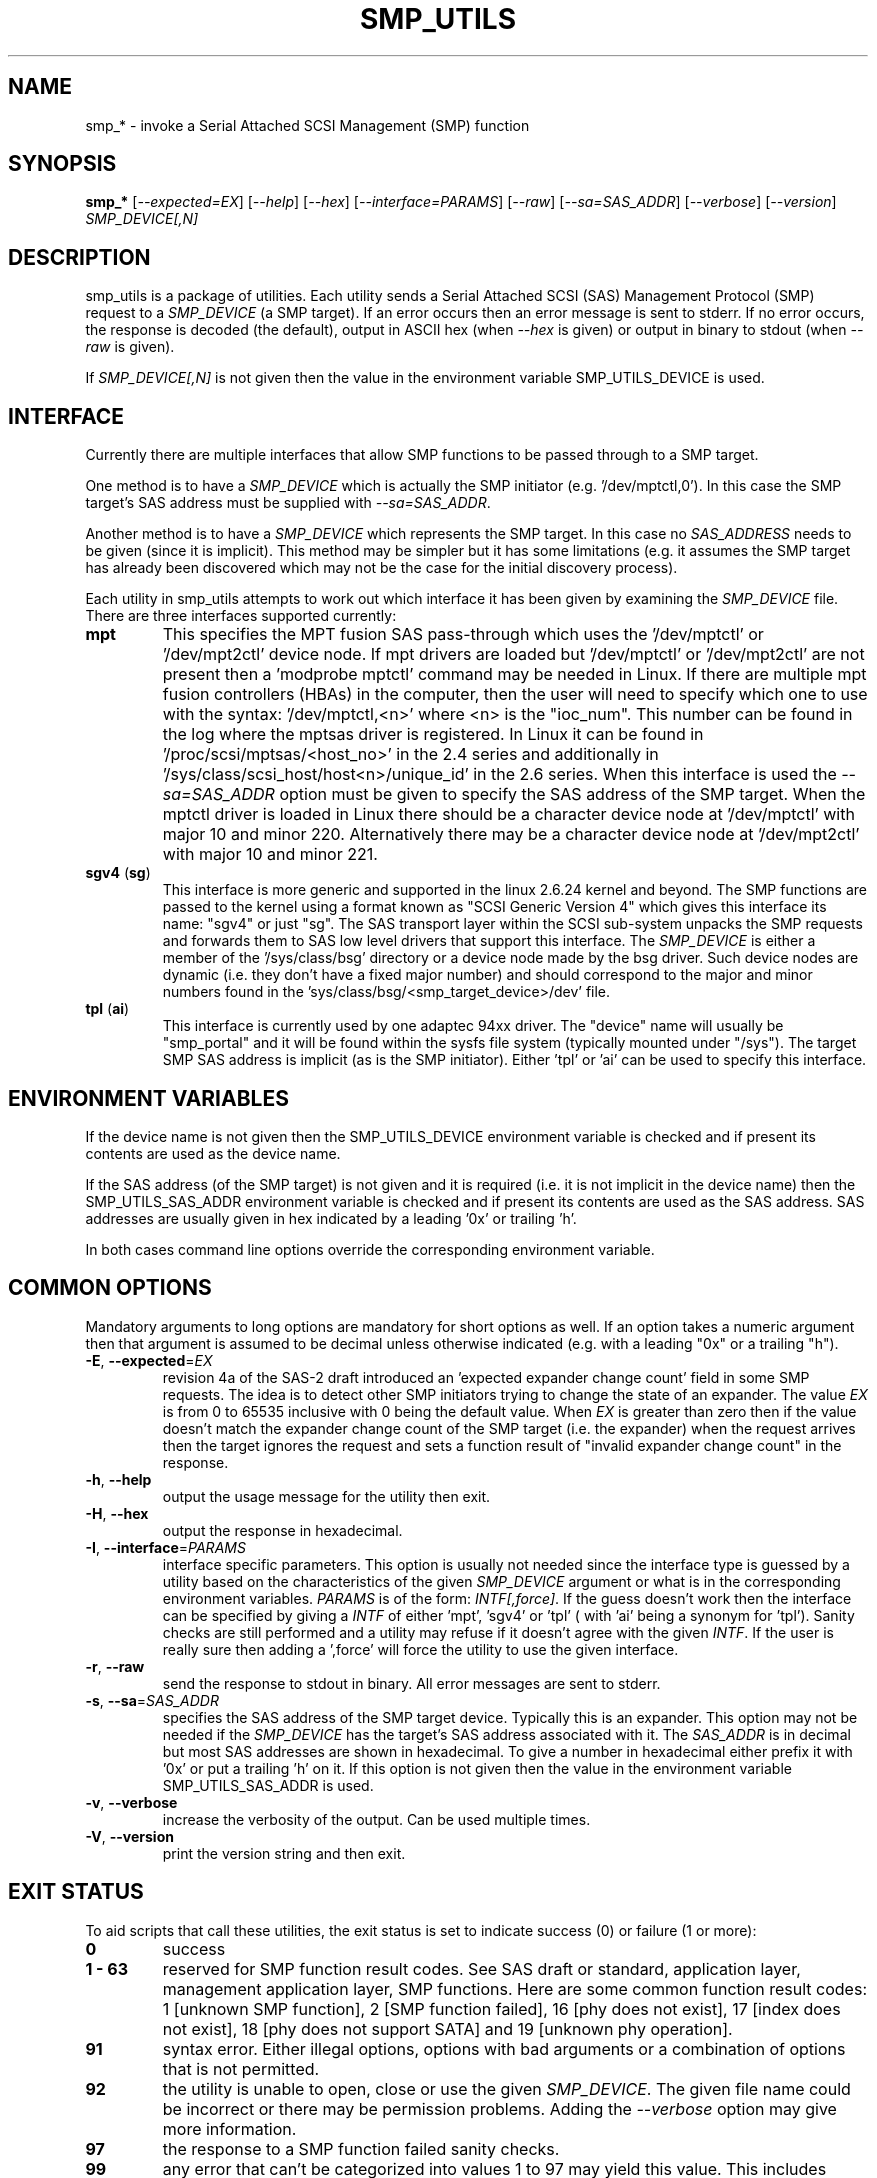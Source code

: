 .TH SMP_UTILS "8" "October 2008" "smp_utils\-0.94" SMP_UTILS
.SH NAME
smp_* \- invoke a Serial Attached SCSI Management (SMP) function
.SH SYNOPSIS
.B smp_*
[\fI\-\-expected=EX\fR] [\fI\-\-help\fR] [\fI\-\-hex\fR]
[\fI\-\-interface=PARAMS\fR] [\fI\-\-raw\fR] [\fI\-\-sa=SAS_ADDR\fR]
[\fI\-\-verbose\fR] [\fI\-\-version\fR] \fISMP_DEVICE[,N]\fR
.SH DESCRIPTION
.\" Add any additional description here
.PP
smp_utils is a package of utilities. Each utility sends a Serial Attached
SCSI (SAS) Management Protocol (SMP) request to a \fISMP_DEVICE\fR (a SMP
target). If an error occurs then an error message is sent to stderr. If
no error occurs, the response is decoded (the default), output in ASCII
hex (when \fI\-\-hex\fR is given) or output in binary to stdout (when
\fI\-\-raw\fR is given).
.PP
If \fISMP_DEVICE[,N]\fR is not given then the value in the environment
variable SMP_UTILS_DEVICE is used.
.SH INTERFACE
Currently there are multiple interfaces that allow SMP functions to
be passed through to a SMP target.
.PP
One method is to have a \fISMP_DEVICE\fR which is actually the SMP
initiator (e.g. '/dev/mptctl,0'). In this case the SMP target's
SAS address must be supplied with \fI\-\-sa=SAS_ADDR\fR.
.PP
Another method is to have a \fISMP_DEVICE\fR which represents the SMP target.
In this case no \fISAS_ADDRESS\fR needs to be given (since it is implicit).
This method may be simpler but it has some limitations (e.g. it assumes the
SMP target has already been discovered which may not be the case for the
initial discovery process).
.PP
Each utility in smp_utils attempts to work out which interface it has been
given by examining the \fISMP_DEVICE\fR file. There are three interfaces
supported currently:
.TP
\fBmpt\fR
This specifies the MPT fusion SAS pass\-through which uses the '/dev/mptctl'
or '/dev/mpt2ctl' device node. If mpt drivers are loaded but '/dev/mptctl'
or '/dev/mpt2ctl' are not present then a 'modprobe mptctl' command may be
needed in Linux. If there are multiple mpt fusion controllers (HBAs) in the
computer, then the user will need to specify which one to use with the
syntax: '/dev/mptctl,<n>' where <n> is the "ioc_num". This number can be found
in the log where the mptsas driver is registered. In Linux it can be found
in '/proc/scsi/mptsas/<host_no>' in the 2.4 series and additionally
in '/sys/class/scsi_host/host<n>/unique_id' in the 2.6 series. When this
interface is used the \fI\-\-sa=SAS_ADDR\fR option must be given to specify
the SAS address of the SMP target. When the mptctl driver is loaded in
Linux there should be a character device node at '/dev/mptctl' with
major 10 and minor 220. Alternatively there may be a character device node
at '/dev/mpt2ctl' with major 10 and minor 221.
.TP
\fBsgv4\fR (\fBsg\fR)
This interface is more generic and supported in the linux 2.6.24 kernel
and beyond. The SMP functions are passed to the kernel using a format
known as "SCSI Generic Version 4" which gives this interface its
name: "sgv4" or just "sg". The SAS transport layer within the SCSI
sub-system unpacks the SMP requests and forwards them to SAS low level
drivers that support this interface. The \fISMP_DEVICE\fR is either a
member of the '/sys/class/bsg' directory or a device node made by the
bsg driver. Such device nodes are dynamic (i.e. they don't have a fixed
major number) and should correspond to the major and minor numbers
found in the 'sys/class/bsg/<smp_target_device>/dev' file.
.TP
\fBtpl\fR (\fBai\fR)
This interface is currently used by one adaptec 94xx driver. The "device"
name will usually be "smp_portal" and it will be found within the sysfs
file system (typically mounted under "/sys"). The target SMP SAS address
is implicit (as is the SMP initiator). Either 'tpl' or 'ai' can be used
to specify this interface.
.SH ENVIRONMENT VARIABLES
If the device name is not given then the SMP_UTILS_DEVICE environment
variable is checked and if present its contents are used as the device name.
.PP
If the SAS address (of the SMP target) is not given and it is
required (i.e. it is not implicit in the device name) then
the SMP_UTILS_SAS_ADDR environment variable is checked and if present
its contents are used as the SAS address. SAS addresses are usually given
in hex indicated by a leading '0x' or trailing 'h'.
.PP
In both cases command line options override the corresponding
environment variable.
.SH COMMON OPTIONS
Mandatory arguments to long options are mandatory for short options as well.
If an option takes a numeric argument then that argument is assumed to
be decimal unless otherwise indicated (e.g. with a leading "0x" or a
trailing "h").
.TP
\fB\-E\fR, \fB\-\-expected\fR=\fIEX\fR
revision 4a of the SAS\-2 draft introduced an 'expected expander change
count' field in some SMP requests. The idea is to detect other SMP
initiators trying to change the state of an expander. The value \fIEX\fR
is from 0 to 65535 inclusive with 0 being the default value. When \fIEX\fR
is greater than zero then if the value doesn't match the expander
change count of the SMP target (i.e. the expander) when the request
arrives then the target ignores the request and sets a function
result of "invalid expander change count" in the response.
.TP
\fB\-h\fR, \fB\-\-help\fR
output the usage message for the utility then exit.
.TP
\fB\-H\fR, \fB\-\-hex\fR
output the response in hexadecimal.
.TP
\fB\-I\fR, \fB\-\-interface\fR=\fIPARAMS\fR
interface specific parameters. This option is usually not needed since the
interface type is guessed by a utility based on the characteristics of the
given \fISMP_DEVICE\fR argument or what is in the corresponding environment
variables. \fIPARAMS\fR is of the form: \fIINTF[,force]\fR.
If the guess doesn't work then the interface can be specified by giving
a \fIINTF\fR of either 'mpt', 'sgv4' or 'tpl' ( with 'ai' being a synonym
for 'tpl'). Sanity checks are still performed and a utility may refuse if
it doesn't agree with the given \fIINTF\fR. If the user is really sure then
adding a ',force' will force the utility to use the given interface.
.TP
\fB\-r\fR, \fB\-\-raw\fR
send the response to stdout in binary. All error messages are sent to stderr.
.TP
\fB\-s\fR, \fB\-\-sa\fR=\fISAS_ADDR\fR
specifies the SAS address of the SMP target device. Typically this is an
expander. This option may not be needed if the \fISMP_DEVICE\fR has the
target's SAS address associated with it. The \fISAS_ADDR\fR is in decimal
but most SAS addresses are shown in hexadecimal. To give a number in
hexadecimal either prefix it with '0x' or put a trailing 'h' on it. If this
option is not given then the value in the environment variable
SMP_UTILS_SAS_ADDR is used.
.TP
\fB\-v\fR, \fB\-\-verbose\fR
increase the verbosity of the output. Can be used multiple times.
.TP
\fB\-V\fR, \fB\-\-version\fR
print the version string and then exit.
.SH EXIT STATUS
To aid scripts that call these utilities, the exit status is set to
indicate success (0) or failure (1 or more):
.TP
.B 0
success
.TP
.B 1 \- 63
reserved for SMP function result codes. See SAS draft or standard,
application layer, management application layer, SMP functions.
Here are some common function result codes: 1 [unknown SMP function],
2 [SMP function failed], 16 [phy does not exist], 17 [index does not
exist], 18 [phy does not support SATA] and 19 [unknown phy operation].
.TP
.B 91
syntax error. Either illegal options, options with bad arguments or
a combination of options that is not permitted.
.TP
.B 92
the utility is unable to open, close or use the given \fISMP_DEVICE\fR.
The given file name could be incorrect or there may be permission
problems. Adding the \fI\-\-verbose\fR option may give more information.
.TP
.B 97
the response to a SMP function failed sanity checks.
.TP
.B 99
any error that can't be categorized into values 1 to 97 may yield
this value. This includes transport and operating system errors.
.SH NOTES
Finding the SAS address of an expander can be a challenge in some
environments. An enclosure containing one or more expanders may
have the expander SAS address(es) printed on the back of the
device, a bit like ethernet MAC addresses.
.PP
In the Linux 2.6 kernel series the expander SAS address may well
be in the sysfs tree but it is not always easy to find. Doing
this search may help:
.PP
  # find /sys \-name "sas_device:expander*"
.PP
Then change directory to any path found and call 'cat sas_address'
.PP
Another approach is to work backwards from SCSI devices (i.e. logical
units). The protocol specific port log page (log page 18h) contains
fields for the "attached SAS address". sg_logs from the sg3_utils
package could be used like this:
.PP
  # sg_logs \-\-page=18h /dev/sdb
.PP
Any given "attached SAS address" is either a HBA, an expander or 0
indicating that port is not connected.
.SH CONFORMING TO
To date SAS has three generations. The first two generations are approved
standards: the original SAS (SAS ANSI INCITS 376-2003) and SAS 1.1 (INCITS
417-2006). SAS-2 technical work is ongoing and at the time of writing the
most recent draft is sas2r13.pdf (see section 10.4.3 for SMP functions).
To avoid confusion, the three generations of SAS will be referred to in
these man pages as SAS 1, 1.1 and 2 . Drafts, including those just prior to
standardization can be found at the http://www.t10.org site.
.PP
The two utilities for reading and writing to GPIO registers, smp_read_gpio
and smp_write_gpio, are defined in the Small Form Factor document SFF-8485
found at http://www.sffcommittee.com .
.PP
In this section of each utility's man page is the first standard in which
the associated SMP function appeared and whether there have been significant
additions in later standards.
.PP
The COVERAGE file in the smp_utils source tarball shows the mapping between
all SMP function names defined in the standards, the versions of those
standards in which those SMP functions are defined and the corresponding
smp_utils utility names. A lot of extra SMP functions have been added in
SAS-2 and many do not have corresponding utilities at this time.
.SH AUTHORS
Written by Douglas Gilbert.
.SH "REPORTING BUGS"
Report bugs to <dgilbert at interlog dot com>.
.SH COPYRIGHT
Copyright \(co 2006\-2008 Douglas Gilbert
.br
This software is distributed under a FreeBSD license. There is NO
warranty; not even for MERCHANTABILITY or FITNESS FOR A PARTICULAR PURPOSE.
.SH "SEE ALSO"
.B smp_conf_general, smp_conf_route_info, smp_discover, smp_discover_list,
.B smp_phy_control, smp_phy_test, smp_read_gpio, smp_rep_exp_route_tbl,
.B smp_rep_general, smp_rep_manufacturer, smp_rep_phy_err_log,
.B smp_rep_phy_sata, smp_rep_route_info, smp_write_gpio, sg_logs(sg3_utils)
